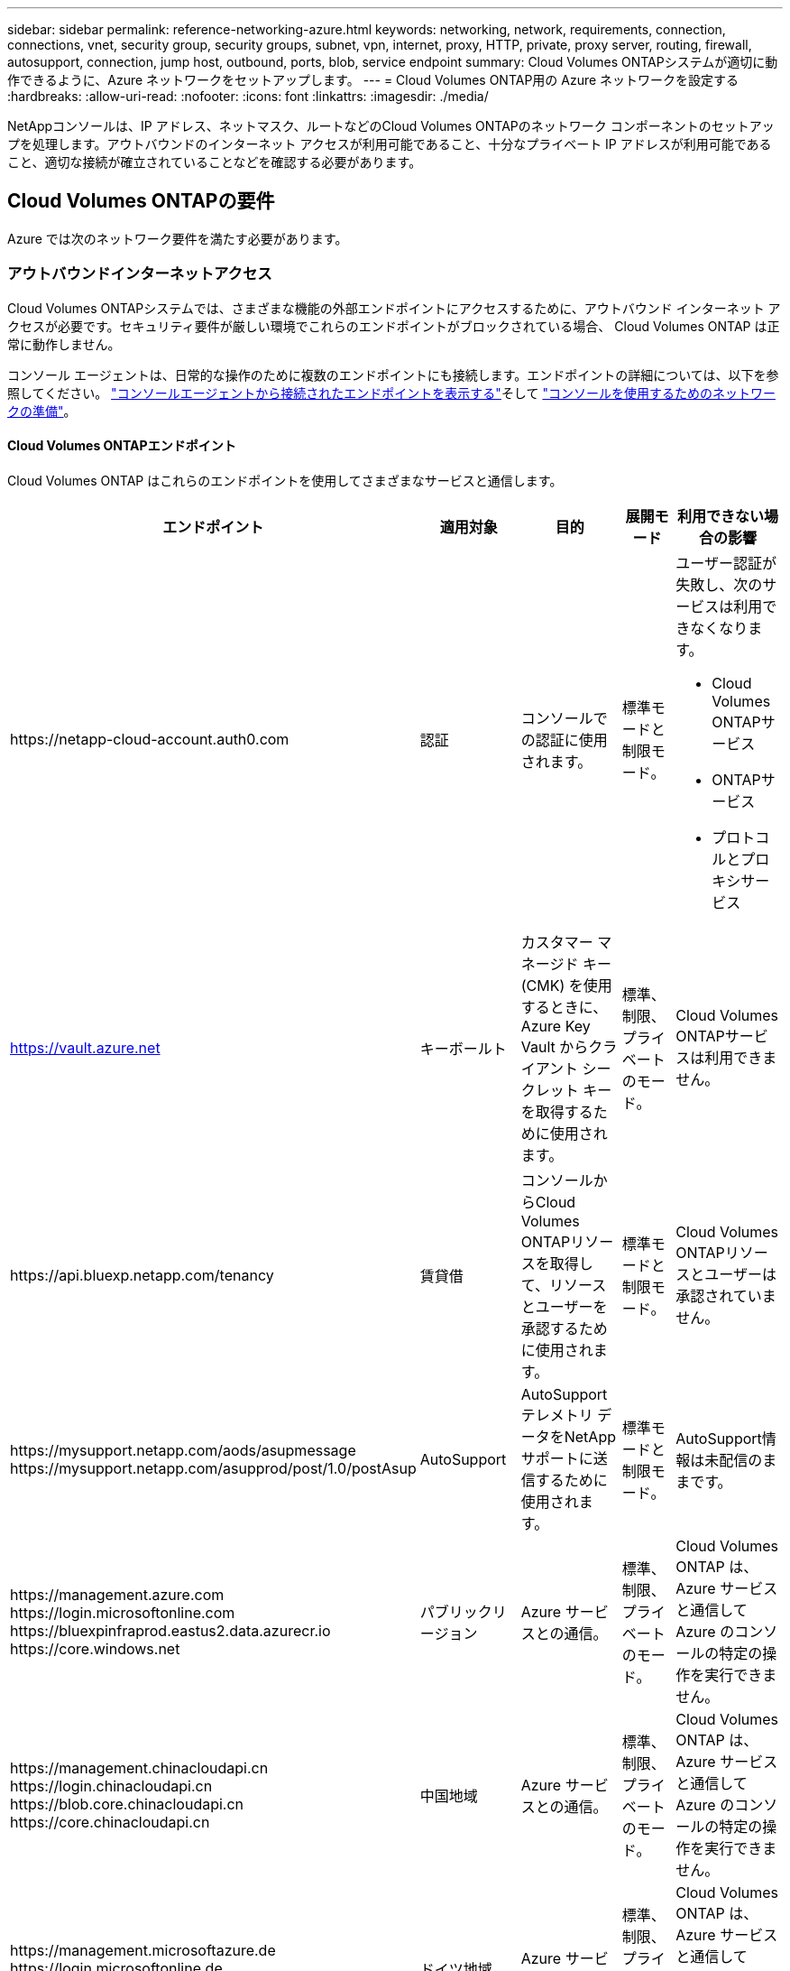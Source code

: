 ---
sidebar: sidebar 
permalink: reference-networking-azure.html 
keywords: networking, network, requirements, connection, connections, vnet, security group, security groups, subnet, vpn, internet, proxy, HTTP, private, proxy server, routing, firewall, autosupport, connection, jump host, outbound, ports, blob, service endpoint 
summary: Cloud Volumes ONTAPシステムが適切に動作できるように、Azure ネットワークをセットアップします。 
---
= Cloud Volumes ONTAP用の Azure ネットワークを設定する
:hardbreaks:
:allow-uri-read: 
:nofooter: 
:icons: font
:linkattrs: 
:imagesdir: ./media/


[role="lead"]
NetAppコンソールは、IP アドレス、ネットマスク、ルートなどのCloud Volumes ONTAPのネットワーク コンポーネントのセットアップを処理します。アウトバウンドのインターネット アクセスが利用可能であること、十分なプライベート IP アドレスが利用可能であること、適切な接続が確立されていることなどを確認する必要があります。



== Cloud Volumes ONTAPの要件

Azure では次のネットワーク要件を満たす必要があります。



=== アウトバウンドインターネットアクセス

Cloud Volumes ONTAPシステムでは、さまざまな機能の外部エンドポイントにアクセスするために、アウトバウンド インターネット アクセスが必要です。セキュリティ要件が厳しい環境でこれらのエンドポイントがブロックされている場合、 Cloud Volumes ONTAP は正常に動作しません。

コンソール エージェントは、日常的な操作のために複数のエンドポイントにも接続します。エンドポイントの詳細については、以下を参照してください。 https://docs.netapp.com/us-en/bluexp-setup-admin/task-install-connector-on-prem.html#step-3-set-up-networking["コンソールエージェントから接続されたエンドポイントを表示する"^]そして https://docs.netapp.com/us-en/bluexp-setup-admin/reference-networking-saas-console.html["コンソールを使用するためのネットワークの準備"^]。



==== Cloud Volumes ONTAPエンドポイント

Cloud Volumes ONTAP はこれらのエンドポイントを使用してさまざまなサービスと通信します。

[cols="5*"]
|===
| エンドポイント | 適用対象 | 目的 | 展開モード | 利用できない場合の影響 


| \https://netapp-cloud-account.auth0.com | 認証  a| 
コンソールでの認証に使用されます。
| 標準モードと制限モード。  a| 
ユーザー認証が失敗し、次のサービスは利用できなくなります。

* Cloud Volumes ONTAPサービス
* ONTAPサービス
* プロトコルとプロキシサービス




| https://vault.azure.net[] | キーボールト | カスタマー マネージド キー (CMK) を使用するときに、Azure Key Vault からクライアント シークレット キーを取得するために使用されます。 | 標準、制限、プライベートのモード。 | Cloud Volumes ONTAPサービスは利用できません。 


| \https://api.bluexp.netapp.com/tenancy | 賃貸借 | コンソールからCloud Volumes ONTAPリソースを取得して、リソースとユーザーを承認するために使用されます。 | 標準モードと制限モード。 | Cloud Volumes ONTAPリソースとユーザーは承認されていません。 


| \https://mysupport.netapp.com/aods/asupmessage \https://mysupport.netapp.com/asupprod/post/1.0/postAsup | AutoSupport | AutoSupportテレメトリ データをNetAppサポートに送信するために使用されます。 | 標準モードと制限モード。 | AutoSupport情報は未配信のままです。 


| \https://management.azure.com \https://login.microsoftonline.com \https://bluexpinfraprod.eastus2.data.azurecr.io \https://core.windows.net | パブリックリージョン | Azure サービスとの通信。 | 標準、制限、プライベートのモード。 | Cloud Volumes ONTAP は、 Azure サービスと通信して Azure のコンソールの特定の操作を実行できません。 


| \https://management.chinacloudapi.cn \https://login.chinacloudapi.cn \https://blob.core.chinacloudapi.cn \https://core.chinacloudapi.cn | 中国地域 | Azure サービスとの通信。 | 標準、制限、プライベートのモード。 | Cloud Volumes ONTAP は、 Azure サービスと通信して Azure のコンソールの特定の操作を実行できません。 


| \https://management.microsoftazure.de \https://login.microsoftonline.de \https://blob.core.cloudapi.de \https://core.cloudapi.de | ドイツ地域 | Azure サービスとの通信。 | 標準、制限、プライベートのモード。 | Cloud Volumes ONTAP は、 Azure サービスと通信して Azure のコンソールの特定の操作を実行できません。 


| \https://management.usgovcloudapi.net \https://login.microsoftonline.us \https://blob.core.usgovcloudapi.net \https://core.usgovcloudapi.net | 政府地域 | Azure サービスとの通信。 | 標準、制限、プライベートのモード。 | Cloud Volumes ONTAP は、 Azure サービスと通信して Azure のコンソールの特定の操作を実行できません。 


| \https://management.azure.microsoft.scloud \https://login.microsoftonline.microsoft.scloud \https://blob.core.microsoft.scloud \https://core.microsoft.scloud | 政府国防総省地域 | Azure サービスとの通信。 | 標準、制限、プライベートのモード。 | Cloud Volumes ONTAP は、 Azure サービスと通信して Azure のコンソールの特定の操作を実行できません。 
|===


=== NetAppコンソールエージェントのネットワークプロキシ構成

NetAppコンソール エージェントのプロキシ サーバー構成を使用して、 Cloud Volumes ONTAPからのアウトバウンド インターネット アクセスを有効にすることができます。コンソールは次の 2 種類のプロキシをサポートしています。

* *明示的なプロキシ*: Cloud Volumes ONTAPからの送信トラフィックは、コンソール エージェントのプロキシ構成時に指定されたプロキシ サーバーの HTTP アドレスを使用します。管理者は、追加の認証のためにユーザー資格情報とルート CA 証明書を構成している場合もあります。明示的なプロキシにルートCA証明書が利用可能な場合は、必ず同じ証明書を取得して、 Cloud Volumes ONTAPシステムにアップロードしてください。 https://docs.netapp.com/us-en/ontap-cli/security-certificate-install.html["ONTAP CLI: セキュリティ証明書のインストール"^]指示。
* *透過プロキシ*: ネットワークは、 Cloud Volumes ONTAPからの送信トラフィックをコンソール エージェントのプロキシを介して自動的にルーティングするように構成されています。透過プロキシを設定する場合、管理者はプロキシ サーバーの HTTP アドレスではなく、 Cloud Volumes ONTAPからの接続用のルート CA 証明書のみを提供する必要があります。同じルートCA証明書を取得し、 Cloud Volumes ONTAPシステムにアップロードしてください。 https://docs.netapp.com/us-en/ontap-cli/security-certificate-install.html["ONTAP CLI: セキュリティ証明書のインストール"^]指示。


プロキシサーバーの設定方法については、 https://docs.netapp.com/us-en/bluexp-setup-admin/task-configuring-proxy.html["プロキシサーバーを使用するようにコンソールエージェントを構成する"^] 。



=== IPアドレス

コンソールは、Azure のCloud Volumes ONTAPに必要な数のプライベート IP アドレスを自動的に割り当てます。ネットワークに十分なプライベート IP アドレスが利用可能であることを確認する必要があります。

Cloud Volumes ONTAPに割り当てられる LIF の数は、単一ノード システムを展開するか、HA ペアを展開するかによって異なります。  LIF は物理ポートに関連付けられた IP アドレスです。  SnapCenterなどの管理ツールには、SVM 管理 LIF が必要です。


NOTE: iSCSI LIF は、iSCSI プロトコルを介したクライアント アクセスを提供し、システムによって他の重要なネットワーク ワークフローに使用されます。これらの LIF は必須であり、削除しないでください。



==== 単一ノードシステムのIPアドレス

コンソールは、単一ノード システムに 5 つまたは 6 つの IP アドレスを割り当てます。

* クラスタ管理IP
* ノード管理IP
* SnapMirrorのクラスタ間 IP
* NFS/CIFS IP
* iSCSI IP
+

NOTE: iSCSI IP は、iSCSI プロトコルを介したクライアント アクセスを提供します。これは、システムによって他の重要なネットワーク ワークフローにも使用されます。この LIF は必須であり、削除しないでください。

* SVM 管理 (オプション - デフォルトでは構成されていません)




==== HAペアのIPアドレス

コンソールは、展開中に 4 つの NIC (ノードあたり) に IP アドレスを割り当てます。

コンソールは HA ペア上に SVM 管理 LIF を作成しますが、Azure の単一ノード システム上には作成しないことに注意してください。

*NIC0*

* ノード管理IP
* クラスタ間IP
* iSCSI IP
+

NOTE: iSCSI IP は、iSCSI プロトコルを介したクライアント アクセスを提供します。これは、システムによって他の重要なネットワーク ワークフローにも使用されます。この LIF は必須であり、削除しないでください。



*NIC1*

* クラスターネットワークIP


*NIC2*

* クラスタ相互接続 IP (HA IC)


*NIC3*

* Pageblob NIC IP (ディスクアクセス)



NOTE: NIC3 は、ページ BLOB ストレージを使用する HA 展開にのみ適用されます。

上記の IP アドレスは、フェールオーバー イベントでは移行されません。

さらに、4 つのフロントエンド IP (FIP) がフェイルオーバー イベント時に移行するように構成されています。これらのフロントエンド IP はロードバランサー内に存在します。

* クラスタ管理IP
* NodeA データ IP (NFS/CIFS)
* NodeB データ IP (NFS/CIFS)
* SVM管理IP




=== Azure サービスへの安全な接続

デフォルトでは、コンソールは、 Cloud Volumes ONTAPと Azure ページ BLOB ストレージ アカウント間の接続に Azure プライベート リンクを有効にします。

ほとんどの場合、何もする必要はありません。コンソールが Azure Private Link を管理します。ただし、Azure プライベート DNS を使用する場合は、構成ファイルを編集する必要があります。  Azure 内のコンソール エージェントの場所に関する要件にも注意する必要があります。

ビジネスニーズに応じて、プライベートリンク接続を無効にすることもできます。リンクを無効にすると、コンソールは代わりにサービス エンドポイントを使用するようにCloud Volumes ONTAPを構成します。

link:task-enabling-private-link.html["Cloud Volumes ONTAPで Azure Private Links またはサービス エンドポイントを使用する方法の詳細"] 。



=== 他のONTAPシステムへの接続

Azure のCloud Volumes ONTAPシステムと他のネットワークのONTAPシステム間でデータをレプリケートするには、Azure VNet と他のネットワーク (企業ネットワークなど) の間に VPN 接続が必要です。

手順については、 https://docs.microsoft.com/en-us/azure/vpn-gateway/vpn-gateway-howto-site-to-site-resource-manager-portal["Microsoft Azure ドキュメント: Azure ポータルでサイト間接続を作成する"^] 。



=== HA相互接続用のポート

Cloud Volumes ONTAP HA ペアには HA 相互接続が含まれており、これにより各ノードはパートナーが機能しているかどうかを継続的に確認し、もう一方の不揮発性メモリのログ データをミラーリングできます。  HA 相互接続は通信に TCP ポート 10006 を使用します。

デフォルトでは、HA 相互接続 LIF 間の通信はオープンであり、このポートにはセキュリティ グループ ルールはありません。ただし、HA 相互接続 LIF 間にファイアウォールを作成する場合は、HA ペアが適切に動作できるように、TCP トラフィックがポート 10006 に対して開いていることを確認する必要があります。



=== Azure リソース グループには HA ペアが 1 つだけあります

Azure にデプロイするCloud Volumes ONTAP HA ペアごとに専用のリソース グループを使用する必要があります。リソース グループでは 1 つの HA ペアのみがサポートされます。

Azure リソース グループに 2 番目のCloud Volumes ONTAP HA ペアをデプロイしようとすると、コンソールで接続の問題が発生します。



=== セキュリティグループルール

コンソールは、Cloud Volumes ONTAP が正常に動作するためのインバウンド ルールとアウトバウンド ルールを含む Azure セキュリティ グループを作成します。 https://docs.netapp.com/us-en/bluexp-setup-admin/reference-ports-azure.html["コンソールエージェントのセキュリティグループルールを表示する"^] 。

Cloud Volumes ONTAPの Azure セキュリティ グループでは、ノード間の内部通信用に適切なポートが開いている必要があります。 https://docs.netapp.com/us-en/ontap/networking/ontap_internal_ports.html["ONTAPの内部ポートについて学ぶ"^] 。

定義済みのセキュリティ グループを変更したり、カスタム セキュリティ グループを使用することはお勧めしません。ただし、必要な場合は、展開プロセスでCloud Volumes ONTAPシステムが独自のサブネット内でフルアクセス権を持つ必要があることに注意してください。デプロイが完了したら、ネットワーク セキュリティ グループを変更する場合は、クラスター ポートと HA ネットワーク ポートを開いたままにしておいてください。これにより、Cloud Volumes ONTAPクラスター内でのシームレスな通信 (ノード間の any-to-any 通信) が保証されます。



==== 単一ノードシステムの受信ルール

Cloud Volumes ONTAPシステムを追加し、定義済みのセキュリティ グループを選択すると、次のいずれかの範囲内でトラフィックを許可することを選択できます。

* *選択した VNet のみ*: 受信トラフィックのソースは、Cloud Volumes ONTAPシステムの VNet のサブネット範囲と、コンソール エージェントが存在する VNet のサブネット範囲です。これは推奨されるオプションです。
* *すべての VNet*: 受信トラフィックのソースは、0.0.0.0/0 IP 範囲です。
* *無効*: このオプションは、ストレージ アカウントへのパブリック ネットワーク アクセスを制限し、 Cloud Volumes ONTAPシステムのデータ階層化を無効にします。セキュリティ規制やポリシーにより、同じ VNet 内であってもプライベート IP アドレスを公開しない場合は、このオプションが推奨されます。


[cols="4*"]
|===
| 優先順位と名前 | ポートとプロトコル | 送信元と送信先 | 説明 


| 1000 受信SSH | 22 TCP | 任意対任意 | クラスタ管理LIFまたはノード管理LIFのIPアドレスへのSSHアクセス 


| 1001 インバウンド_http | 80 TCP | 任意対任意 | クラスタ管理LIFのIPアドレスを使用してONTAP System Manager WebコンソールにHTTPアクセスする 


| 1002 inbound_111_tcp | 111 TCP | 任意対任意 | NFS のリモート プロシージャ コール 


| 1003 inbound_111_udp | 111 UDP | 任意対任意 | NFS のリモート プロシージャ コール 


| 1004 inbound_139 | 139 TCP | 任意対任意 | CIFSのNetBIOSサービスセッション 


| 1005 受信_161-162 _tcp | 161-162 TCP | 任意対任意 | 簡易ネットワーク管理プロトコル 


| 1006 受信_161-162 _udp | 161-162 UDP | 任意対任意 | 簡易ネットワーク管理プロトコル 


| 1007 inbound_443 | 443 TCP | 任意対任意 | コンソールエージェントとの接続と、クラスタ管理LIFのIPアドレスを使用したONTAP System Manager WebコンソールへのHTTPSアクセス 


| 1008 inbound_445 | 445 TCP | 任意対任意 | NetBIOS フレームを使用した TCP 経由の Microsoft SMB/CIFS 


| 1009 inbound_635_tcp | 635 TCP | 任意対任意 | NFSマウント 


| 1010 inbound_635_udp | 635 UDP | 任意対任意 | NFSマウント 


| 1011 inbound_749 | 749 TCP | 任意対任意 | Kerberos 


| 1012 inbound_2049_tcp | 2049 TCP | 任意対任意 | NFSサーバ デーモン 


| 1013 inbound_2049_udp | 2049 UDP | 任意対任意 | NFSサーバ デーモン 


| 1014 inbound_3260 | 3260 TCP | 任意対任意 | iSCSI データ LIF を介した iSCSI アクセス 


| 1015 受信_4045-4046_tcp | 4045-4046 TCP | 任意対任意 | NFS ロックデーモンとネットワークステータスモニター 


| 1016 受信_4045-4046_udp | 4045-4046 UDP | 任意対任意 | NFS ロックデーモンとネットワークステータスモニター 


| 1017 inbound_10000 | 10000 TCP | 任意対任意 | NDMPを使用したバックアップ 


| 1018 着信_11104-11105 | 11104-11105 TCP | 任意対任意 | SnapMirrorデータ転送 


| 3000 受信拒否 _all_tcp | 任意のポート TCP | 任意対任意 | その他のTCP受信トラフィックをすべてブロックする 


| 3001 受信拒否 _all_udp | 任意のポートUDP | 任意対任意 | その他のUDP受信トラフィックをすべてブロックする 


| 65000 VnetInBound を許可する | 任意のポート 任意のプロトコル | 仮想ネットワークから仮想ネットワークへ | VNet 内からの受信トラフィック 


| 65001 Azureロードバランサーの受信を許可する | 任意のポート 任意のプロトコル | AzureLoadBalancer から Any | Azure Standard Load Balancer からのデータ トラフィック 


| 65500 全受信拒否 | 任意のポート 任意のプロトコル | 任意対任意 | その他のすべての受信トラフィックをブロックする 
|===


==== HAシステムの受信ルール

Cloud Volumes ONTAPシステムを追加し、定義済みのセキュリティ グループを選択すると、次のいずれかの範囲内でトラフィックを許可することを選択できます。

* *選択した VNet のみ*: 受信トラフィックのソースは、Cloud Volumes ONTAPシステムの VNet のサブネット範囲と、コンソール エージェントが存在する VNet のサブネット範囲です。これは推奨されるオプションです。
* *すべての VNet*: 受信トラフィックのソースは、0.0.0.0/0 IP 範囲です。



NOTE: HA システムでは、受信データ トラフィックが Azure Standard Load Balancer を経由するため、単一ノード システムよりも受信ルールが少なくなります。このため、「AllowAzureLoadBalancerInBound」ルールに示されているように、ロード バランサーからのトラフィックは開いている必要があります。

* *無効*: このオプションは、ストレージ アカウントへのパブリック ネットワーク アクセスを制限し、 Cloud Volumes ONTAPシステムのデータ階層化を無効にします。セキュリティ規制やポリシーにより、同じ VNet 内であってもプライベート IP アドレスを公開しない場合は、このオプションが推奨されます。


[cols="4*"]
|===
| 優先順位と名前 | ポートとプロトコル | 送信元と送信先 | 説明 


| 100 inbound_443 | 443 任意のプロトコル | 任意対任意 | コンソールエージェントとの接続と、クラスタ管理LIFのIPアドレスを使用したONTAP System Manager WebコンソールへのHTTPSアクセス 


| 101 inbound_111_tcp | 111 任意のプロトコル | 任意対任意 | NFS のリモート プロシージャ コール 


| 102 inbound_2049_tcp | 2049 あらゆるプロトコル | 任意対任意 | NFSサーバ デーモン 


| 111 受信SSH | 22 あらゆるプロトコル | 任意対任意 | クラスタ管理LIFまたはノード管理LIFのIPアドレスへのSSHアクセス 


| 121 inbound_53 | 53 あらゆるプロトコル | 任意対任意 | DNSとCIFS 


| 65000 VnetInBound を許可する | 任意のポート 任意のプロトコル | 仮想ネットワークから仮想ネットワークへ | VNet 内からの受信トラフィック 


| 65001 Azureロードバランサーの受信を許可する | 任意のポート 任意のプロトコル | AzureLoadBalancer から Any | Azure Standard Load Balancer からのデータ トラフィック 


| 65500 全受信拒否 | 任意のポート 任意のプロトコル | 任意対任意 | その他のすべての受信トラフィックをブロックする 
|===


==== アウトバウンドルール

Cloud Volumes ONTAPの定義済みセキュリティ グループは、すべての送信トラフィックを開きます。それが許容できる場合は、基本的な送信ルールに従ってください。より厳格なルールが必要な場合は、高度な送信ルールを使用します。



===== 基本的なアウトバウンドルール

Cloud Volumes ONTAPの定義済みセキュリティ グループには、次の送信ルールが含まれています。

[cols="3*"]
|===
| ポート | プロトコル | 目的 


| 全て | すべてTCP | すべての送信トラフィック 


| 全て | すべてUDP | すべての送信トラフィック 
|===


===== 高度なアウトバウンドルール

送信トラフィックに厳格なルールが必要な場合は、次の情報を使用して、 Cloud Volumes ONTAPによる送信通信に必要なポートのみを開くことができます。


NOTE: ソースは、Cloud Volumes ONTAPシステム上のインターフェース (IP アドレス) です。

[cols="10,10,6,20,20,34"]
|===
| サービス | ポート | プロトコル | ソース | デスティネーション | 目的 


.18+| Active Directory | 88 | TCP | ノード管理LIF | アクティブディレクトリフォレスト | Kerberos V認証 


| 137 | UDP | ノード管理LIF | アクティブディレクトリフォレスト | NetBIOSネーム サービス 


| 138 | UDP | ノード管理LIF | アクティブディレクトリフォレスト | NetBIOSデータグラムサービス 


| 139 | TCP | ノード管理LIF | アクティブディレクトリフォレスト | NetBIOSサービス セッション 


| 389 | TCPとUDP | ノード管理LIF | アクティブディレクトリフォレスト | LDAP 


| 445 | TCP | ノード管理LIF | アクティブディレクトリフォレスト | NetBIOS フレームを使用した TCP 経由の Microsoft SMB/CIFS 


| 464 | TCP | ノード管理LIF | アクティブディレクトリフォレスト | Kerberos V パスワードの変更と設定 (SET_CHANGE) 


| 464 | UDP | ノード管理LIF | アクティブディレクトリフォレスト | Kerberos鍵管理 


| 749 | TCP | ノード管理LIF | アクティブディレクトリフォレスト | Kerberos V パスワードの変更と設定 (RPCSEC_GSS) 


| 88 | TCP | データ LIF (NFS、CIFS、iSCSI) | アクティブディレクトリフォレスト | Kerberos V認証 


| 137 | UDP | データ LIF (NFS、CIFS) | アクティブディレクトリフォレスト | NetBIOSネーム サービス 


| 138 | UDP | データ LIF (NFS、CIFS) | アクティブディレクトリフォレスト | NetBIOSデータグラムサービス 


| 139 | TCP | データ LIF (NFS、CIFS) | アクティブディレクトリフォレスト | NetBIOSサービス セッション 


| 389 | TCPとUDP | データ LIF (NFS、CIFS) | アクティブディレクトリフォレスト | LDAP 


| 445 | TCP | データ LIF (NFS、CIFS) | アクティブディレクトリフォレスト | NetBIOS フレームを使用した TCP 経由の Microsoft SMB/CIFS 


| 464 | TCP | データ LIF (NFS、CIFS) | アクティブディレクトリフォレスト | Kerberos V パスワードの変更と設定 (SET_CHANGE) 


| 464 | UDP | データ LIF (NFS、CIFS) | アクティブディレクトリフォレスト | Kerberos鍵管理 


| 749 | TCP | データ LIF (NFS、CIFS) | アクティブディレクトリフォレスト | Kerberos V パスワードの変更と設定 (RPCSEC_GSS) 


.3+| AutoSupport | HTTPS | 443 | ノード管理LIF | mysupport.netapp.com | AutoSupport （HTTPSがデフォルト） 


| HTTP | 80 | ノード管理LIF | mysupport.netapp.com | AutoSupport （トランスポート プロトコルが HTTPS から HTTP に変更された場合のみ） 


| TCP | 3128 | ノード管理LIF | コンソールエージェント | アウトバウンドインターネット接続が利用できない場合、コンソールエージェント上のプロキシサーバーを介してAutoSupportメッセージを送信する 


| 構成のバックアップ | HTTP | 80 | ノード管理LIF | \http://<コンソールエージェントのIPアドレス>/occm/offboxconfig | 構成のバックアップをコンソール エージェントに送信します。link:https://docs.netapp.com/us-en/ontap/system-admin/node-cluster-config-backed-up-automatically-concept.html["ONTAPのドキュメント"^] 。 


| DHCP | 68 | UDP | ノード管理LIF | DHCP | 初回セットアップ用のDHCPクライアント 


| DHCP | 67 | UDP | ノード管理LIF | DHCP | DHCP サーバ 


| DNS | 53 | UDP | ノード管理LIFとデータLIF（NFS、CIFS） | DNS | DNS 


| NDMP | 18600～18699 | TCP | ノード管理LIF | 宛先サーバー | NDMPコピー 


| SMTP | 25 | TCP | ノード管理LIF | メール サーバ | SMTPアラートはAutoSupportに使用できます 


.4+| SNMP | 161 | TCP | ノード管理LIF | 監視サーバー | SNMPトラップによる監視 


| 161 | UDP | ノード管理LIF | 監視サーバー | SNMPトラップによる監視 


| 162 | TCP | ノード管理LIF | 監視サーバー | SNMPトラップによる監視 


| 162 | UDP | ノード管理LIF | 監視サーバー | SNMPトラップによる監視 


.2+| SnapMirror | 11104 | TCP | クラスタ間LIF | ONTAPクラスタ間LIF | SnapMirrorのクラスタ間通信セッションの管理 


| 11105 | TCP | クラスタ間LIF | ONTAPクラスタ間LIF | SnapMirrorデータ転送 


| syslog | 514 | UDP | ノード管理LIF | syslogサーバ | Syslog転送メッセージ 
|===


== コンソールエージェントの要件

コンソール エージェントをまだ作成していない場合は、コンソール エージェントのネットワーク要件も確認する必要があります。

* https://docs.netapp.com/us-en/bluexp-setup-admin/task-quick-start-connector-azure.html["コンソールエージェントのネットワーク要件を表示する"^]
* https://docs.netapp.com/us-en/bluexp-setup-admin/reference-ports-azure.html["Azure のセキュリティ グループ ルール"^]


.関連トピック
* link:task-verify-autosupport.html["Cloud Volumes ONTAPのAutoSupport設定を確認する"]
* https://docs.netapp.com/us-en/ontap/networking/ontap_internal_ports.html["ONTAPの内部ポートについて学ぶ"^] 。

